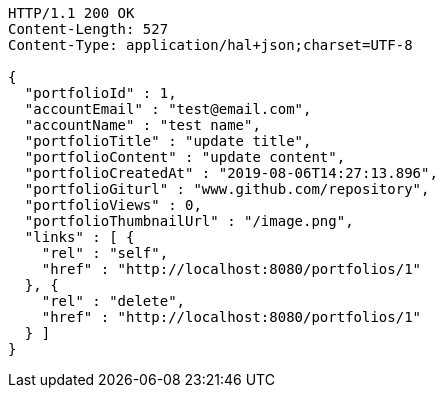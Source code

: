 [source,http,options="nowrap"]
----
HTTP/1.1 200 OK
Content-Length: 527
Content-Type: application/hal+json;charset=UTF-8

{
  "portfolioId" : 1,
  "accountEmail" : "test@email.com",
  "accountName" : "test name",
  "portfolioTitle" : "update title",
  "portfolioContent" : "update content",
  "portfolioCreatedAt" : "2019-08-06T14:27:13.896",
  "portfolioGiturl" : "www.github.com/repository",
  "portfolioViews" : 0,
  "portfolioThumbnailUrl" : "/image.png",
  "links" : [ {
    "rel" : "self",
    "href" : "http://localhost:8080/portfolios/1"
  }, {
    "rel" : "delete",
    "href" : "http://localhost:8080/portfolios/1"
  } ]
}
----